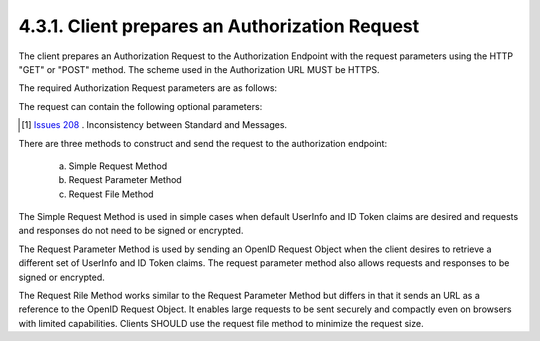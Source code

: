 4.3.1.  Client prepares an Authorization Request
^^^^^^^^^^^^^^^^^^^^^^^^^^^^^^^^^^^^^^^^^^^^^^^^^^^^^^^^^^^^

The client prepares an Authorization Request to the Authorization Endpoint 
with the request parameters using the HTTP "GET" or "POST" method. 
The scheme used in the Authorization URL MUST be HTTPS.

The required Authorization Request parameters are as follows:

.. glossary::

    response_type
        A space delimited, case sensitive list of values that specifies whether the Access Token, 
        Authorization Code, and ID Token are to be returned. 
        As described in :term:`How To Get An Authorization Code <standard_4_2_1>`, 
        Access Token, and ID Token , the following values are supported:

            code
            code id_token
            token
            token id_token
            code token
            code token id_token

    client_id
        The client identifier. 

    scope
        It MUST include openid as one of the strings. 
        Other values that MAY be included are profile, email, address, and PPID. 
        The values specify an additive list of claims that are returned by the UserInfo Endpoint 
        as described by OpenID Connect Scopes. 

    redirect_uri
        A redirection URI where the response will be sent. 
    nonce
        A random, unique string value used to mitigate replay attacks. 

The request can contain the following optional parameters:

.. glossary::

    state
        An opaque value used to maintain state between the request and the callback. 

    request
        A JWT [JWT] encoded OpenID Request Object. 

    request_uri
        A URL that points to an OpenID Request Object. 

    display
        A string value that specifies how the Authorization Server displays the authentication page to the user. 
        The following values are supported: **none** or **scopes**.  [#]_
        Refer to :ref:`OpenID Connect Messages 1.0 [OpenID.Messages] <messages_3_1_2> for more information. 

    prompt
        A space delimited list that can contain login, consent, and select_account. 
        Refer to OpenID Connect Messages 1.0 [OpenID.Messages] for more information 

    audience
        The identifier of the target audience for an ID token. 

.. [#] `Issues 208 <https://bitbucket.org/openid/connect/issue/208>`_ . Inconsistency between Standard and Messages.

There are three methods to construct and send the request to the authorization endpoint:

    a.
        Simple Request Method 

    b.
        Request Parameter Method 

    c.
        Request File Method 

The Simple Request Method is used in simple cases when default UserInfo and ID Token claims are desired and requests and responses do not need to be signed or encrypted.

The Request Parameter Method is used by sending an OpenID Request Object when the client desires to retrieve a different set of UserInfo and ID Token claims. The request parameter method also allows requests and responses to be signed or encrypted.

The Request Rile Method works similar to the Request Parameter Method but differs in that it sends an URL as a reference to the OpenID Request Object. 
It enables large requests to be sent securely and compactly even on browsers with limited capabilities. 
Clients SHOULD use the request file method to minimize the request size. 
